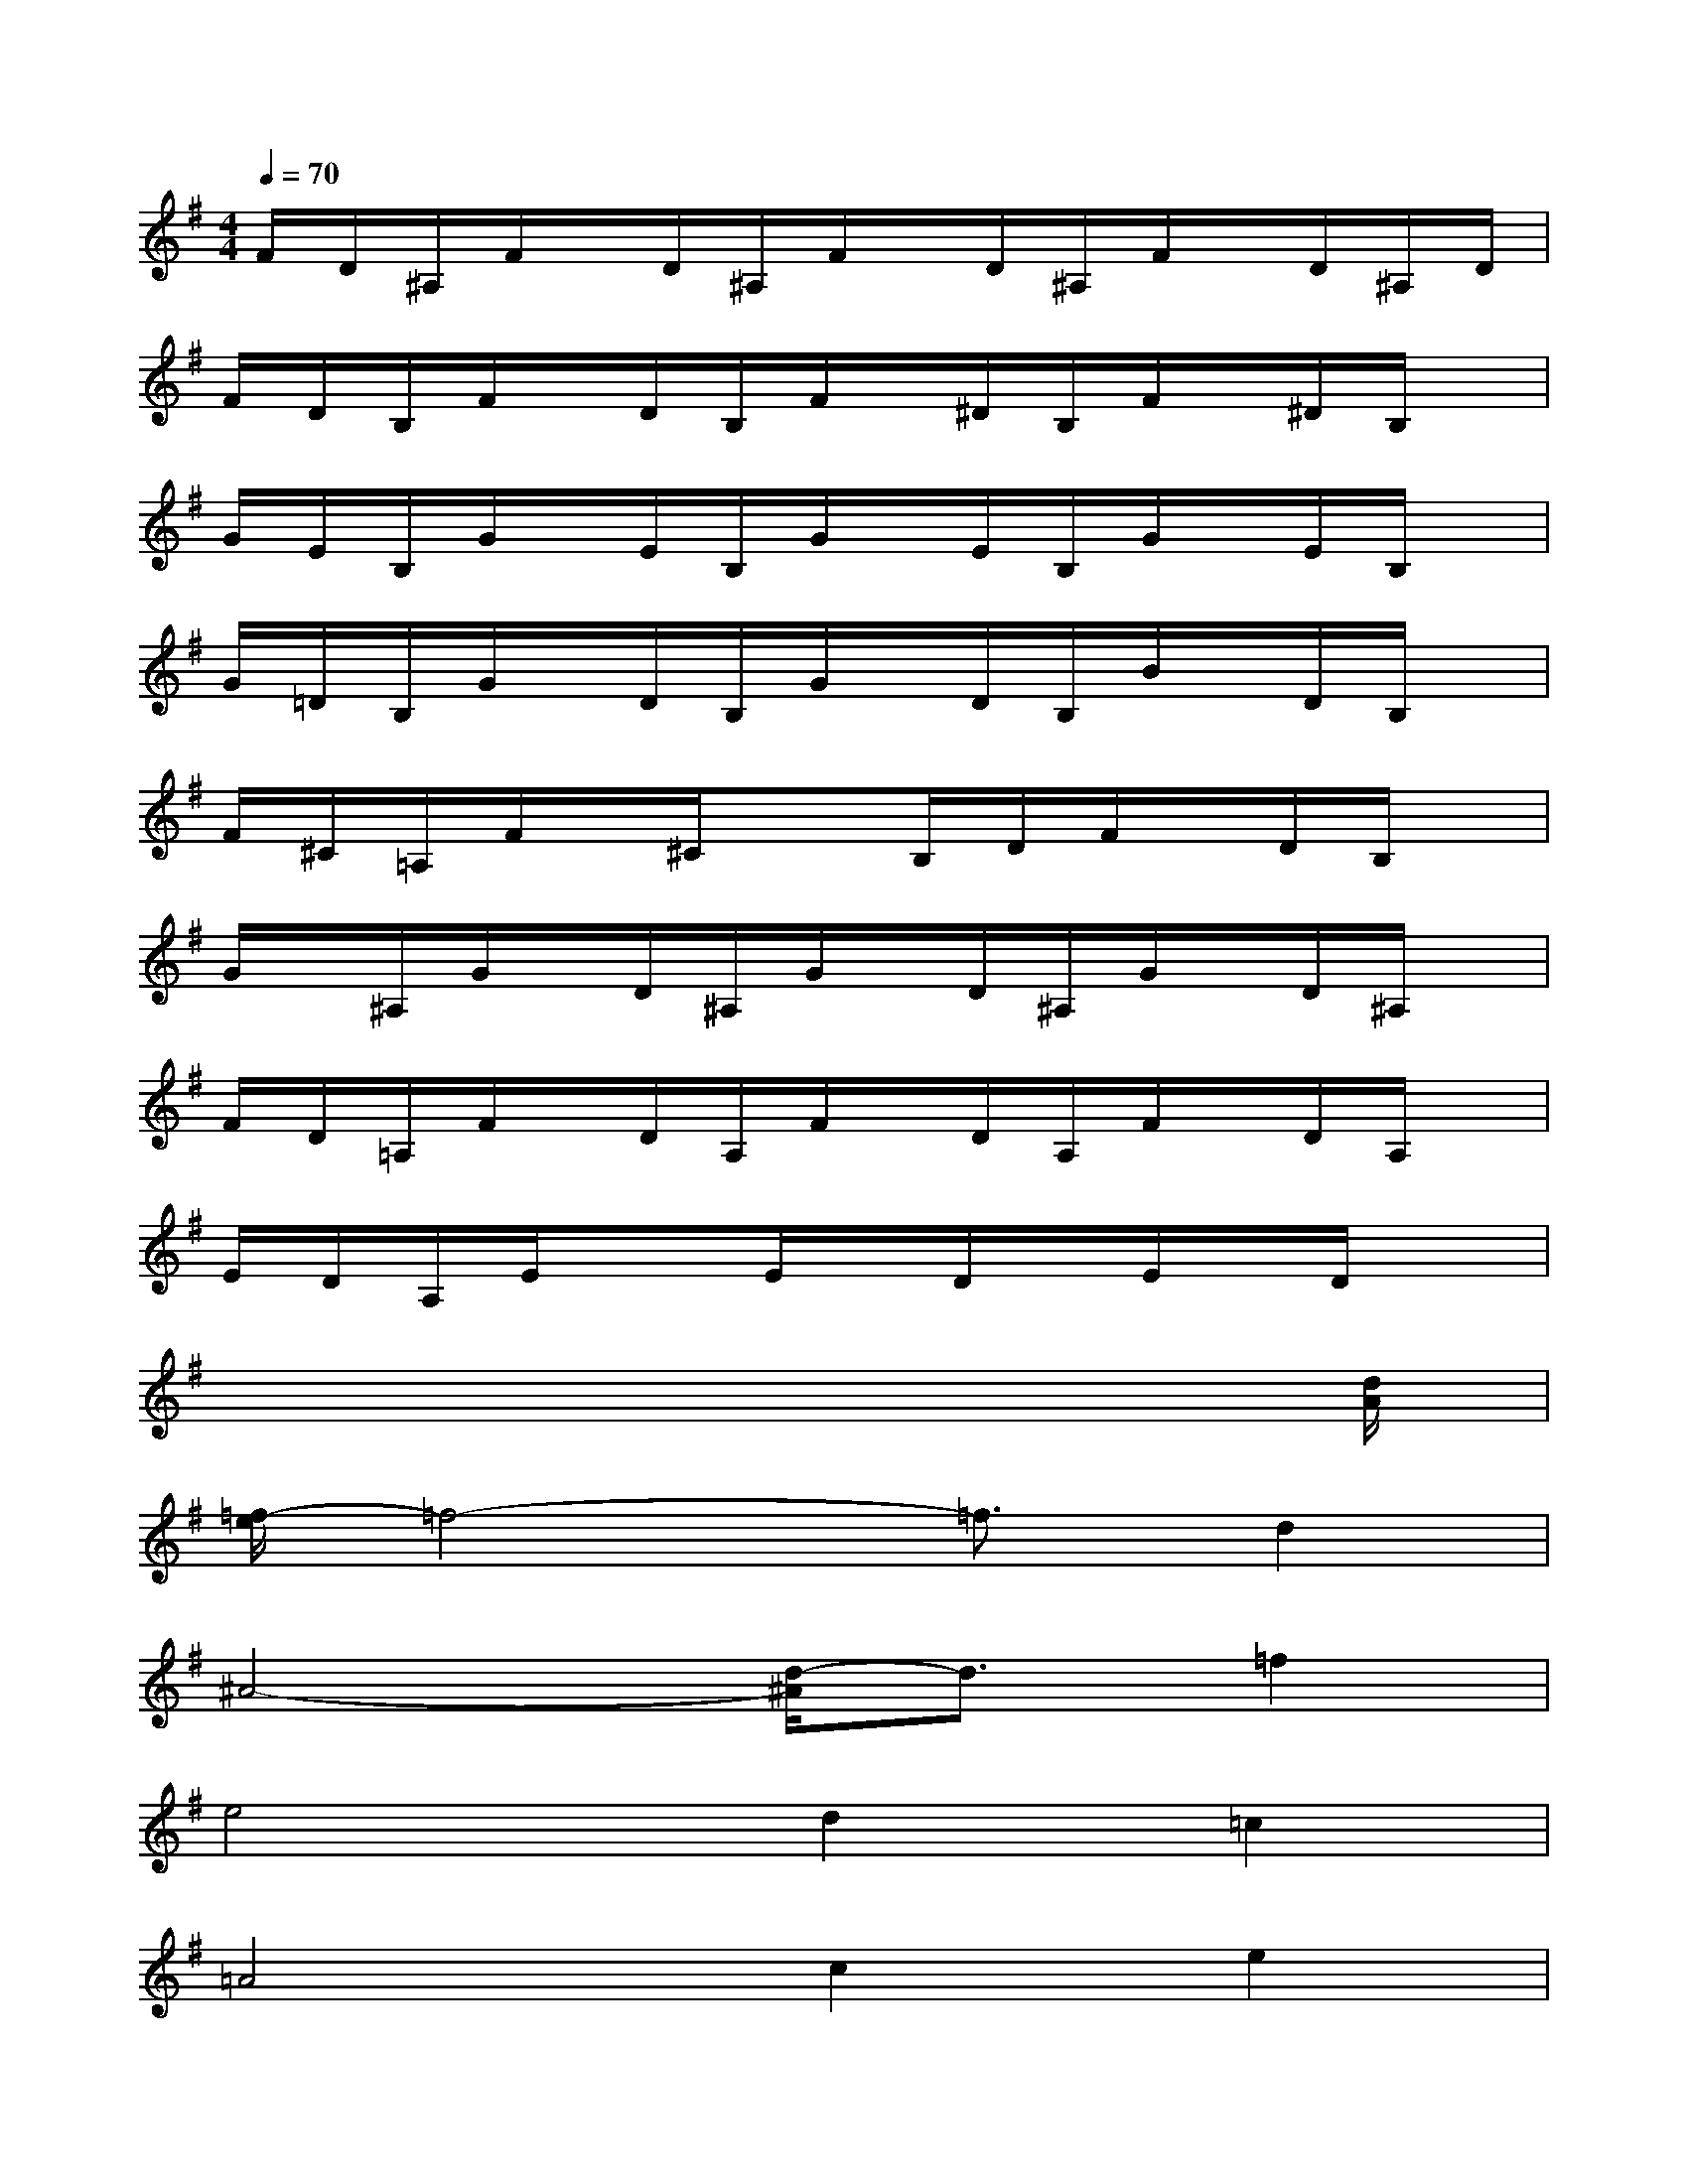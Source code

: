 X:1
T:
M:4/4
L:1/8
Q:1/4=70
K:G%1sharps
V:1
F/2D/2^A,/2F/2x/2D/2^A,/2F/2x/2D/2^A,/2F/2x/2D/2^A,/2D/2|
F/2D/2B,/2F/2x/2D/2B,/2F/2x/2^D/2B,/2F/2x/2^D/2B,/2x/2|
G/2E/2B,/2G/2x/2E/2B,/2G/2x/2E/2B,/2G/2x/2E/2B,/2x/2|
G/2=D/2B,/2G/2x/2D/2B,/2G/2x/2D/2B,/2B/2x/2D/2B,/2x/2|
F/2^C/2=A,/2F/2x/2^C/2x3/2B,/2D/2F/2x/2D/2B,/2x/2|
G/2x/2^A,/2G/2x/2D/2^A,/2G/2x/2D/2^A,/2G/2x/2D/2^A,/2x/2|
F/2D/2=A,/2F/2x/2D/2A,/2F/2x/2D/2A,/2F/2x/2D/2A,/2x/2|
E/2D/2A,/2E/2x3/2E/2x/2D/2x/2E/2x/2D/2x|
x6x3/2[d/2A/2]|
[=f/2-e/2]=f4-=f3/2d2|
^A4-[d/2-^A/2]d3/2=f2|
e4d2=c2|
=A4c2e2|
d4=f2a2|
^a4=a2g2|
e6-e3/2x/2